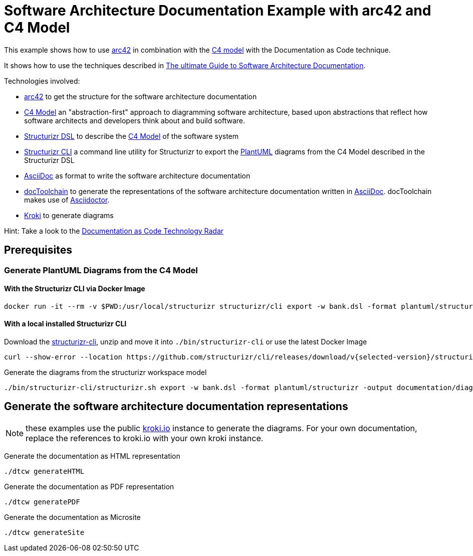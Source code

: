 :selected-version: 1.25.0
:icons: font

= Software Architecture Documentation Example with arc42 and C4 Model

This example shows how to use https://arc42.org/[arc42] in combination with the https://c4model.com/[C4 model] with the Documentation as Code technique.

It shows how to use the techniques described in https://www.workingsoftware.dev/software-architecture-documentation-the-ultimate-guide/[The ultimate Guide to Software Architecture Documentation].

Technologies involved:

* https://arc42.org/[arc42] to get the structure for the software architecture documentation
* https://c4model.com/[C4 Model] an "abstraction-first" approach to diagramming software architecture, based upon abstractions that reflect how software architects and developers think about and build software.
* https://structurizr.com/dsl[Structurizr DSL] to describe the https://c4model.com/[C4 Model] of the software system
* https://github.com/structurizr/cli[Structurizr CLI] a command line utility for Structurizr to export the https://plantuml.com/[PlantUML] diagrams from the C4 Model described in the Structurizr DSL
* https://asciidoc.org/[AsciiDoc] as format to write the software architecture documentation
* https://doctoolchain.org[docToolchain] to generate the representations of the software architecture documentation written in https://asciidoc.org/[AsciiDoc]. docToolchain makes use of  https://docs.asciidoctor.org/asciidoctor[Asciidoctor].
* https://kroki.io[Kroki] to generate diagrams

Hint: Take a look to the https://www.workingsoftware.dev/documentation-as-code-tools[Documentation as Code Technology Radar]

== Prerequisites

=== Generate PlantUML Diagrams from the C4 Model

==== With the Structurizr CLI via Docker Image

[source, bash]
----
docker run -it --rm -v $PWD:/usr/local/structurizr structurizr/cli export -w bank.dsl -format plantuml/structurizr -output documentation/diagrams
----

==== With a local installed Structurizr CLI

Download the https://github.com/structurizr/cli/releases[structurizr-cli], unzip and move it into `./bin/structurizr-cli` or use the latest Docker Image

[source, bash]
----
curl --show-error --location https://github.com/structurizr/cli/releases/download/v{selected-version}/structurizr-cli-{selected-version}.zip  -o tmp.zip && unzip -d bin/structurizr-cli/. tmp.zip && rm tmp.zip
----

Generate the diagrams from the structurizr workspace model

[source, bash]
----
./bin/structurizr-cli/structurizr.sh export -w bank.dsl -format plantuml/structurizr -output documentation/diagrams
----

== Generate the software architecture documentation representations

NOTE: these examples use the public https://kroki.io[kroki.io] instance to generate the diagrams.
For your own documentation, replace the references to kroki.io with your own kroki instance.

Generate the documentation as HTML representation

[source, bash]
----
./dtcw generateHTML
----

Generate the documentation as PDF representation

[source, bash]
----
./dtcw generatePDF
----

Generate the documentation as Microsite

[source, bash]
----
./dtcw generateSite
----